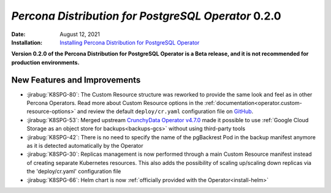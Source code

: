 .. rn:: 0.2.0

================================================================================
*Percona Distribution for PostgreSQL Operator* 0.2.0
================================================================================

:Date: August 12, 2021
:Installation: `Installing Percona Distribution for PostgreSQL Operator <https://www.percona.com/doc/kubernetes-operator-for-postgresql/index.html#installation-guide>`_

**Version 0.2.0 of the Percona Distribution for PostgreSQL Operator is a Beta release, and it is not recommended for production environments.**

New Features and Improvements
================================================================================

* :jirabug:`K8SPG-80`: The Custom Resource structure was reworked to provide the
  same look and feel as in other Percona Operators. Read more about Custom
  Resource options in the :ref:`documentation<operator.custom-resource-options>`
  and review the default  ``deploy/cr.yaml`` configuration file on `GitHub <https://github.com/percona/percona-postgresql-operator/blob/main/deploy/cr.yaml>`_.
* :jirabug:`K8SPG-53`: Merged upstream `CrunchyData Operator v4.7.0 <https://github.com/CrunchyData/postgres-operator/releases/tag/v4.7.0>`_
  made it possible to use :ref:`Google Cloud Storage as an object store for backups<backups-gcs>`
  without using third-party tools
* :jirabug:`K8SPG-42`: There is no need to specify the name of the pgBackrest
  Pod in the backup manifest anymore as it is detected automatically by the
  Operator
* :jirabug:`K8SPG-30`: Replicas management is now performed through a main
  Custom Resource manifest instead of creating separate Kubernetes resources.
  This also adds the possibility of scaling up/scaling down replicas via the
  'deploy/cr.yaml' configuration file
* :jirabug:`K8SPG-66`: Helm chart is now :ref:`officially provided with the Operator<install-helm>`




